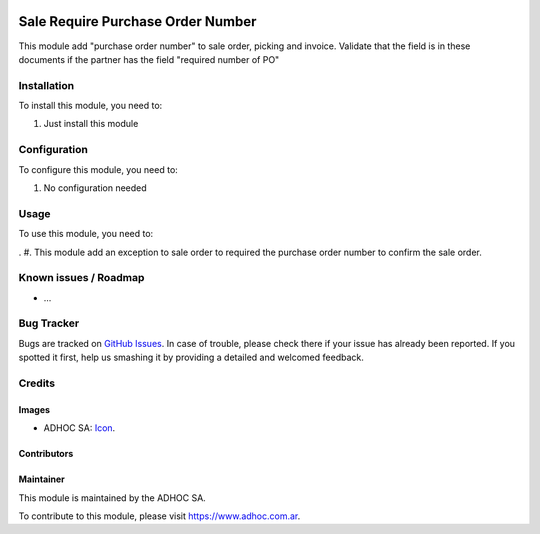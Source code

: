 .. image:: https://img.shields.io/badge/licence-AGPL--3-blue.svg
   :target: http://www.gnu.org/licenses/agpl-3.0-standalone.html
   :alt: License: AGPL-3

==================================
Sale Require Purchase Order Number
==================================

This module add "purchase order number" to sale order, picking and invoice. 
Validate that the field is in these documents if the partner has the field "required number of PO"

Installation
============

To install this module, you need to:

#. Just install this module

Configuration
=============

To configure this module, you need to:

#. No configuration needed


Usage
=====

To use this module, you need to:

. #. This module add an exception to sale order to required the purchase order number to confirm the sale order.


.. image:: https://odoo-community.org/website/image/ir.attachment/5784_f2813bd/datas
   :alt: Try me on Runbot
   :target: runbot.adhoc.com.ar/runbot

.. repo_id is available in https://github.com/OCA/maintainer-tools/blob/master/tools/repos_with_ids.txt
.. branch is "8.0" for example

Known issues / Roadmap
======================

* ...

Bug Tracker
===========

Bugs are tracked on `GitHub Issues
<https://github.com/ingadhoc/sale/issues>`_. In case of trouble, please
check there if your issue has already been reported. If you spotted it first,
help us smashing it by providing a detailed and welcomed feedback.

Credits
=======

Images
------

* ADHOC SA: `Icon <http://fotos.subefotos.com/83fed853c1e15a8023b86b2b22d6145bo.png>`_.

Contributors
------------


Maintainer
----------

.. image:: http://fotos.subefotos.com/83fed853c1e15a8023b86b2b22d6145bo.png
   :alt: Odoo Community Association
   :target: https://www.adhoc.com.ar

This module is maintained by the ADHOC SA.

To contribute to this module, please visit https://www.adhoc.com.ar.
